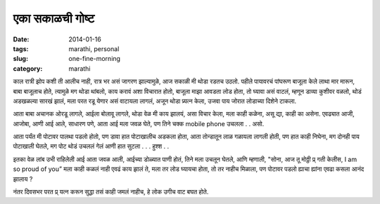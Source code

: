 एका सकाळची गोष्ट
###############

:date: 2014-01-16
:tags: marathi, personal
:slug: one-fine-morning
:category: marathi


काल रात्री झोप कशी ती आलीच नाही, रात्र भर असं‌ जागरण झाल्यामुळे, आज सकाळी मी थोडा रडतच उठलो. पहीले पायावरचं पांघरूण बाजूला केले लाथा मार मारून, बाबा बाजूलाच होते, त्यामुळे मग थोडा थांबलो, काय करावं अशा विचारात होतो, बाजूला माझा आवडता लोड होता, तो घ्यावा असं वाटलं, म्हणून डाव्या कुशीवर वळलो, थोडं अडखळल्या सारखं झालं, मला परत रडू येणार असं वाटायला लागलं, अजून थोडा प्र्यत्न केला, उजवा पाय जोरात लोडाच्या दिशेने टाकला. 

आता बाबा अचानक ओरडू लागले, आईला बोलावू लागले, थोडा वेळ मी काय झालयं, असा विचार केला, मला काही कळेना, असू द्या, काही का असेना. एवढ्यात आजी, आजोबा, आणी आई आले, साधारण पणे, आता आई मला जवळ घेते, पण तिने चक्क mobile phone उचलला . . असो. 

आता पर्यंत मी पोटावर पालथा पडलो होतो, पण डावा हात पोटाखालीच अडकला होता, आता तोन्डातून लाळ गळायला लागली होती, पण हात काही निघेना, मग दोनही पाय पोटाखाली घेतले, मग पोट थोडं उचललं गेलं आणी हात सुटला . . . हुश्श . . 

इतका वेळ लांब उभी राहिलेली आई आता जवळ आली, आईच्या डोळ्यात पाणी होतं, तिने मला उचलून घेतले, आणि म्हणाली, "सोना, आज तू मोठ्ठी प्र् गती केलीस, I am so proud of you” मला काही कळलं नाही एवढं काय झालं ते, मला तर लोड घ्यायचा होता, तो तर नाहीच मिळाला, पण पोटावर पडलो ह्याचा ह्यांना एवढा कसला आनंद झालाय ?

नंतर दिवसभर परत प्र् यत्न करून सुद्धा तसं काही जमलं नाहीच, हे लोक उगीच वाट बघत होते.
